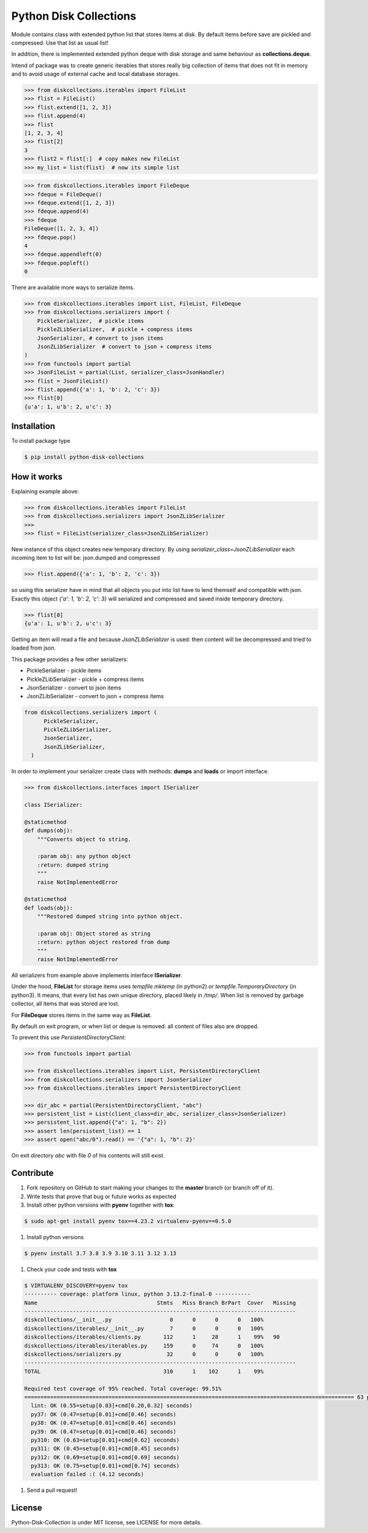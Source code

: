 =======================
Python Disk Collections
=======================

.. image:: https://img.shields.io/pypi/v/python-disk-collections.svg
  :target: https://pypi.python.org/pypi/python-disk-collections

.. image:: https://img.shields.io/pypi/l/python-disk-collections.svg
  :target: https://pypi.python.org/pypi/python-disk-collections

.. image:: https://img.shields.io/pypi/pyversions/python-disk-collections.svg
  :target: https://pypi.python.org/pypi/python-disk-collections


Module contains class with extended python list that stores items at disk.
By default items before save are pickled and compressed. Use that list
as usual list!

In addition, there is implemented extended python deque with disk storage and
same behaviour as **collections.deque**.

Intend of package was to create generic iterables that stores really big collection of items
that does not fit in memory and to avoid usage of external cache and local database
storages.


.. code-block:: python

    >>> from diskcollections.iterables import FileList
    >>> flist = FileList()
    >>> flist.extend([1, 2, 3])
    >>> flist.append(4)
    >>> flist
    [1, 2, 3, 4]
    >>> flist[2]
    3
    >>> flist2 = flist[:]  # copy makes new FileList
    >>> my_list = list(flist)  # now its simple list


.. code-block:: python

    >>> from diskcollections.iterables import FileDeque
    >>> fdeque = FileDeque()
    >>> fdeque.extend([1, 2, 3])
    >>> fdeque.append(4)
    >>> fdeque
    FileDeque([1, 2, 3, 4])
    >>> fdeque.pop()
    4
    >>> fdeque.appendleft(0)
    >>> fdeque.popleft()
    0


There are available more ways to serialize items.


.. code-block:: python

    >>> from diskcollections.iterables import List, FileList, FileDeque
    >>> from diskcollections.serializers import (
        PickleSerializer,  # pickle items
        PickleZLibSerializer,  # pickle + compress items
        JsonSerializer, # convert to json items
        JsonZLibSerializer  # convert to json + compress items
    )
    >>> from functools import partial
    >>> JsonFileList = partial(List, serializer_class=JsonHandler)
    >>> flist = JsonFileList()
    >>> flist.append({'a': 1, 'b': 2, 'c': 3})
    >>> flist[0]
    {u'a': 1, u'b': 2, u'c': 3}


Installation
------------

To install package type

.. code-block:: bash

    $ pip install python-disk-collections


How it works
------------

Explaining example above:

.. code-block:: python

    >>> from diskcollections.iterables import FileList
    >>> from diskcollections.serializers import JsonZLibSerializer
    >>>
    >>> flist = FileList(serializer_class=JsonZLibSerializer)

New instance of this object creates new temporary directory.
By using `serializer_class=JsonZLibSerializer` each incoming item to list will be: json.dumped and compressed

.. code-block:: python

    >>> flist.append({'a': 1, 'b': 2, 'c': 3})

so using this serializer have in mind that all objects you put into list
have to lend themself and compatible with json.
Exactly this object `{'a': 1, 'b': 2, 'c': 3}` will serialized and compressed and saved inside temporary directory.

.. code-block:: python

    >>> flist[0]
    {u'a': 1, u'b': 2, u'c': 3}

Getting an item will read a file and because `JsonZLibSerializer` is used: then content will be decompressed and tried
to loaded from json.

This package provides a few other serializers:

* PickleSerializer - pickle items
* PickleZLibSerializer - pickle + compress items
* JsonSerializer - convert to json items
* JsonZLibSerializer - convert to json + compress items

.. code-block:: python

    from diskcollections.serializers import (
          PickleSerializer,
          PickleZLibSerializer,
          JsonSerializer,
          JsonZLibSerializer,
      )

In order to implement your serializer create class with methods:
**dumps** and **loads** or import interface.


.. code-block:: python

    >>> from diskcollections.interfaces import ISerializer

    class ISerializer:

    @staticmethod
    def dumps(obj):
        """Converts object to string.

        :param obj: any python object
        :return: dumped string
        """
        raise NotImplementedError

    @staticmethod
    def loads(obj):
        """Restored dumped string into python object.

        :param obj: Object stored as string
        :return: python object restored from dump
        """
        raise NotImplementedError

All serializers from example above implements interface **ISerializer**.

Under the hood, **FileList** for storage items uses *tempfile.mktemp* (in python2)
or *tempfile.TemporaryDirectory* (in python3). It means, that every list
has own unique directory, placed likely in */tmp/*.
When list is removed by garbage collector, all items that was stored are lost.

For **FileDeque** stores items in the same way as **FileList**.

By default on exit program, or when list or deque is removed: all content of files also are dropped.

To prevent this use `PersistentDirectoryClient`:

.. code-block:: python

    >>> from functools import partial

    >>> from diskcollections.iterables import List, PersistentDirectoryClient
    >>> from diskcollections.serializers import JsonSerializer
    >>> from diskcollections.iterables import PersistentDirectoryClient

    >>> dir_abc = partial(PersistentDirectoryClient, "abc")
    >>> persistent_list = List(client_class=dir_abc, serializer_class=JsonSerializer)
    >>> persistent_list.append({"a": 1, "b": 2})
    >>> assert len(persistent_list) == 1
    >>> assert open("abc/0").read() == '{"a": 1, "b": 2}'

On exit directory `abc` with file `0` of his contents will still exist.


Contribute
----------

#. Fork repository on GitHub to start making your changes to the **master** branch (or branch off of it).
#. Write tests that prove that bug or future works as expected
#. Install other python versions with **pyenv** together with **tox**:

.. code-block:: bash

  $ sudo apt-get install pyenv tox==4.23.2 virtualenv-pyenv==0.5.0

#. Install python versions

.. code-block:: bash

  $ pyenv install 3.7 3.8 3.9 3.10 3.11 3.12 3.13


#. Check your code and tests with **tox**

.. code-block:: bash

  $ VIRTUALENV_DISCOVERY=pyenv tox
  ---------- coverage: platform linux, python 3.13.2-final-0 -----------
  Name                                     Stmts   Miss Branch BrPart  Cover   Missing
  ------------------------------------------------------------------------------------
  diskcollections/__init__.py                  0      0      0      0   100%
  diskcollections/iterables/__init__.py        7      0      0      0   100%
  diskcollections/iterables/clients.py       112      1     28      1    99%   90
  diskcollections/iterables/iterables.py     159      0     74      0   100%
  diskcollections/serializers.py              32      0      0      0   100%
  ------------------------------------------------------------------------------------
  TOTAL                                      310      1    102      1    99%

  Required test coverage of 95% reached. Total coverage: 99.51%
  ====================================================================================================== 63 passed, 1 warning in 0.46s =======================================================================================================
    lint: OK (0.55=setup[0.03]+cmd[0.20,0.32] seconds)
    py37: OK (0.47=setup[0.01]+cmd[0.46] seconds)
    py38: OK (0.47=setup[0.01]+cmd[0.46] seconds)
    py39: OK (0.47=setup[0.01]+cmd[0.46] seconds)
    py310: OK (0.63=setup[0.01]+cmd[0.62] seconds)
    py311: OK (0.45=setup[0.01]+cmd[0.45] seconds)
    py312: OK (0.69=setup[0.01]+cmd[0.69] seconds)
    py313: OK (0.75=setup[0.01]+cmd[0.74] seconds)
    evaluation failed :( (4.12 seconds)


#. Send a pull request!


License
-------

Python-Disk-Collection is under MIT license, see LICENSE for more details.
